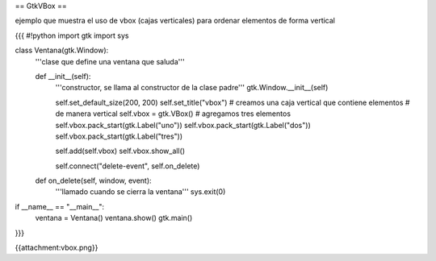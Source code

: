 == GtkVBox ==

ejemplo que muestra el uso de vbox (cajas verticales) para ordenar elementos de forma vertical

{{{
#!python
import gtk
import sys

class Ventana(gtk.Window):
    '''clase que define una ventana que saluda'''

    def __init__(self):
        '''constructor, se llama al constructor de la clase padre'''
        gtk.Window.__init__(self)

        self.set_default_size(200, 200)
        self.set_title("vbox")
        # creamos una caja vertical que contiene elementos
        # de manera vertical
        self.vbox = gtk.VBox()
        # agregamos tres elementos
        self.vbox.pack_start(gtk.Label("uno"))
        self.vbox.pack_start(gtk.Label("dos"))
        self.vbox.pack_start(gtk.Label("tres"))

        self.add(self.vbox)
        self.vbox.show_all()

        self.connect("delete-event", self.on_delete)

    def on_delete(self, window, event):
        '''llamado cuando se cierra la ventana'''
        sys.exit(0)

if __name__ == "__main__":
    ventana = Ventana()
    ventana.show()
    gtk.main()
}}}

{{attachment:vbox.png}}

